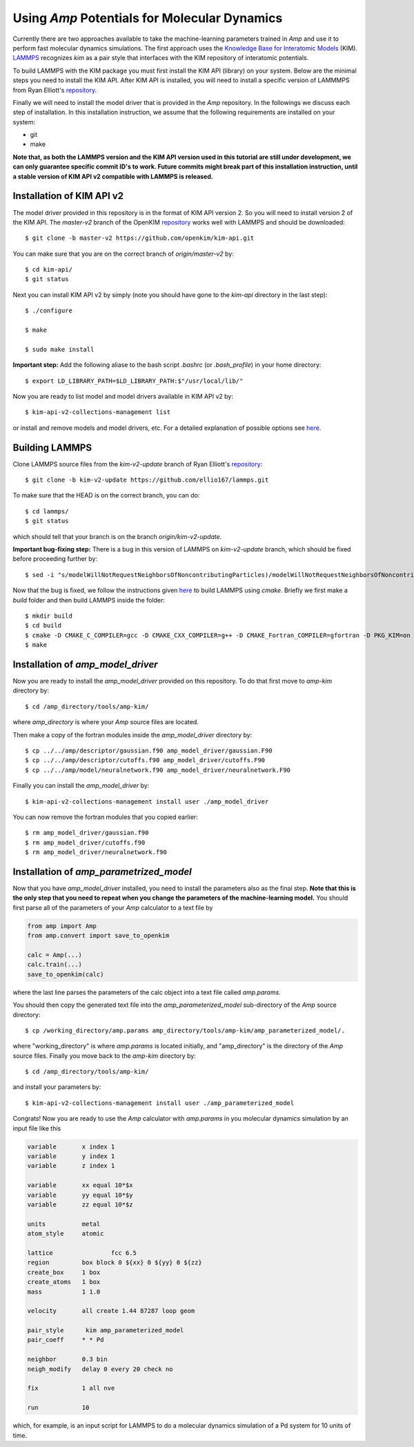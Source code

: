 .. _moleculardynamics:

==================================
Using *Amp* Potentials for Molecular Dynamics
==================================

Currently there are two approaches available to take the machine-learning parameters trained in *Amp* and use it to perform fast molecular dynamics simulations.
The first approach uses the `Knowledge Base for Interatomic Models <https://openkim.org/>`_ (KIM).
`LAMMPS <http://www.afs.enea.it/software/lammps/doc17/html/Section_packages.html#kim>`_ recognizes `kim` as a pair style that interfaces with the KIM repository of interatomic potentials.

To build LAMMPS with the KIM package you must first install the KIM API (library) on your system.
Below are the minimal steps you need to install the KIM API.
After KIM API is installed, you will need to install a specific version of LAMMMPS from Ryan Elliott's `repository <https://github.com/ellio167/lammps/tree/kim-v2-update>`_.

Finally we will need to install the model driver that is provided in the *Amp* repository.
In the followings we discuss each step of installation.
In this installation instruction, we assume that the following requirements are installed on your system:

* git
* make

**Note that, as both the LAMMPS version and the KIM API version used in this tutorial are still under development, we can only guarantee specific commit ID's to work.
Future commits might break part of this installation instruction, until a stable version of KIM API v2 compatible with LAMMPS is released.**

----------------------------------
Installation of KIM API v2
----------------------------------

The model driver provided in this repository is in the format of KIM API version 2.
So you will need to install version 2 of the KIM API.
The *master-v2* branch of the OpenKIM `repository <https://github.com/openkim/kim-api/tree/master-v2>`_ works well with LAMMPS and should be downloaded::

   $ git clone -b master-v2 https://github.com/openkim/kim-api.git

You can make sure that you are on the correct branch of *origin/master-v2* by::

   $ cd kim-api/
   $ git status

Next you can install KIM API v2 by simply (note you should have gone to the *kim-api* directory in the last step)::

   $ ./configure

   $ make

   $ sudo make install

**Important step:** Add the following aliase to the bash script `.bashrc` (or `.bash_profile`) in your home directory::

   $ export LD_LIBRARY_PATH=$LD_LIBRARY_PATH:$"/usr/local/lib/"

Now you are ready to list model and model drivers available in KIM API v2 by::

   $ kim-api-v2-collections-management list

or install and remove models and model drivers, etc.
For a detailed explanation of possible options see `here <https://openkim.org/kim-api/>`_.


----------------------------------
Building LAMMPS
----------------------------------

Clone LAMMPS source files from the *kim-v2-update* branch of Ryan Elliott's `repository <https://github.com/ellio167/lammps/tree/kim-v2-update>`_::

   $ git clone -b kim-v2-update https://github.com/ellio167/lammps.git

To make sure that the HEAD is on the correct branch, you can do::

   $ cd lammps/
   $ git status

which should tell that your branch is on the branch *origin/kim-v2-update*.

**Important bug-fixing step:** There is a bug in this version of LAMMPS on *kim-v2-update* branch, which should be fixed before proceeding further by::

   $ sed -i "s/modelWillNotRequestNeighborsOfNoncontributingParticles)/modelWillNotRequestNeighborsOfNoncontributingParticles, 0)/g" ./src/KIM/pair_kim.cpp


Now that the bug is fixed, we follow the instructions given `here <https://github.com/ellio167/lammps/tree/kim-v2-update/cmake#other-packages>`_ to build LAMMPS using *cmake*.
Briefly we first make a *build* folder and then build LAMMPS inside the folder::

   $ mkdir build
   $ cd build
   $ cmake -D CMAKE_C_COMPILER=gcc -D CMAKE_CXX_COMPILER=g++ -D CMAKE_Fortran_COMPILER=gfortran -D PKG_KIM=on -D KIM_LIBRARY=$"/usr/local/lib//libkim-api-v2.so" -D KIM_INCLUDE_DIR=$"/usr/local/include/kim-api-v2" ../cmake
   $ make


----------------------------------
Installation of *amp_model_driver*
----------------------------------


Now you are ready to install the *amp_model_driver* provided on this repository.
To do that first move to *amp-kim* directory by::

   $ cd /amp_directory/tools/amp-kim/

where *amp_directory* is where your *Amp* source files are located.

Then make a copy of the fortran modules inside the *amp_model_driver* directory by::

   $ cp ../../amp/descriptor/gaussian.f90 amp_model_driver/gaussian.F90
   $ cp ../../amp/descriptor/cutoffs.f90 amp_model_driver/cutoffs.F90
   $ cp ../../amp/model/neuralnetwork.f90 amp_model_driver/neuralnetwork.F90

Finally you can install the *amp_model_driver* by::

   $ kim-api-v2-collections-management install user ./amp_model_driver

You can now remove the fortran modules that you copied earlier::

   $ rm amp_model_driver/gaussian.f90
   $ rm amp_model_driver/cutoffs.f90
   $ rm amp_model_driver/neuralnetwork.f90


----------------------------------
Installation of *amp_parametrized_model*
----------------------------------

Now that you have *amp_model_driver* installed, you need to install the parameters also as the final step.
**Note that this is the only step that you need to repeat when you change the parameters of the machine-learning model.**
You should first parse all of the parameters of your *Amp* calculator to a text file by


.. code-block:: python

 from amp import Amp
 from amp.convert import save_to_openkim
 
 calc = Amp(...)
 calc.train(...)
 save_to_openkim(calc)


where the last line parses the parameters of the calc object into a text file called `amp.params`.

You should then copy the generated text file into the *amp_parameterized_model* sub-directory of the *Amp* source directory::

   $ cp /working_directory/amp.params amp_directory/tools/amp-kim/amp_parameterized_model/.

where "working_directory" is where `amp.params` is located initially, and "amp_directory" is the directory of the *Amp* source files.
Finally you move back to the *amp-kim* directory by::

   $ cd /amp_directory/tools/amp-kim/

and install your parameters by::

   $ kim-api-v2-collections-management install user ./amp_parameterized_model

Congrats!
Now you are ready to use the *Amp* calculator with `amp.params` in you molecular dynamics simulation by an input file like this


.. code-block:: bash

 variable	x index 1
 variable	y index 1
 variable	z index 1

 variable	xx equal 10*$x
 variable	yy equal 10*$y
 variable	zz equal 10*$z

 units		metal
 atom_style	atomic

 lattice		fcc 6.5
 region		box block 0 ${xx} 0 ${yy} 0 ${zz}
 create_box	1 box
 create_atoms	1 box
 mass		1 1.0

 velocity	all create 1.44 87287 loop geom

 pair_style      kim amp_parameterized_model
 pair_coeff	* * Pd

 neighbor	0.3 bin
 neigh_modify	delay 0 every 20 check no

 fix		1 all nve

 run		10


which, for example, is an input script for LAMMPS to do a molecular dynamics simulation of a Pd system for 10 units of time.

